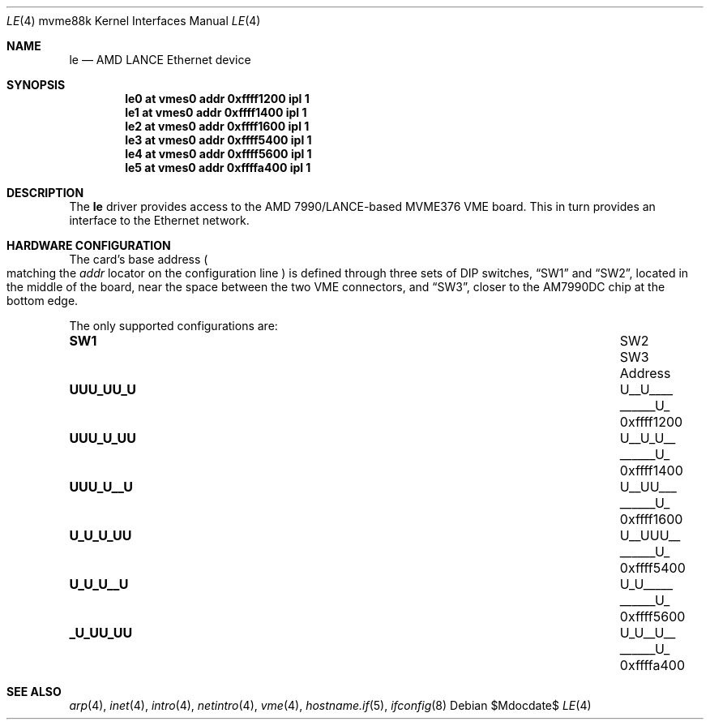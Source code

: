 .\"	$OpenBSD: le.4,v 1.7 2007/05/31 19:19:55 jmc Exp $
.\"
.\" Copyright (c) 2003 Paul Weissmann
.\" All rights reserved.
.\"
.\"
.\" Redistribution and use in source and binary forms, with or without
.\" modification, are permitted provided that the following conditions
.\" are met:
.\" 1. Redistributions of source code must retain the above copyright
.\"    notice, this list of conditions and the following disclaimer.
.\" 2. Redistributions in binary form must reproduce the above copyright
.\"    notice, this list of conditions and the following disclaimer in the
.\"    documentation and/or other materials provided with the distribution.
.\"
.\" THIS SOFTWARE IS PROVIDED BY THE REGENTS AND CONTRIBUTORS ``AS IS'' AND
.\" ANY EXPRESS OR IMPLIED WARRANTIES, INCLUDING, BUT NOT LIMITED TO, THE
.\" IMPLIED WARRANTIES OF MERCHANTABILITY AND FITNESS FOR A PARTICULAR PURPOSE
.\" ARE DISCLAIMED.  IN NO EVENT SHALL THE REGENTS OR CONTRIBUTORS BE LIABLE
.\" FOR ANY DIRECT, INDIRECT, INCIDENTAL, SPECIAL, EXEMPLARY, OR CONSEQUENTIAL
.\" DAMAGES (INCLUDING, BUT NOT LIMITED TO, PROCUREMENT OF SUBSTITUTE GOODS
.\" OR SERVICES; LOSS OF USE, DATA, OR PROFITS; OR BUSINESS INTERRUPTION)
.\" HOWEVER CAUSED AND ON ANY THEORY OF LIABILITY, WHETHER IN CONTRACT, STRICT
.\" LIABILITY, OR TORT (INCLUDING NEGLIGENCE OR OTHERWISE) ARISING IN ANY WAY
.\" OUT OF THE USE OF THIS SOFTWARE, EVEN IF ADVISED OF THE POSSIBILITY OF
.\" SUCH DAMAGE.
.\"
.Dd $Mdocdate$
.Dt LE 4 mvme88k
.Os
.Sh NAME
.Nm le
.Nd AMD LANCE Ethernet device
.Sh SYNOPSIS
.Cd "le0 at vmes0 addr 0xffff1200 ipl 1"
.Cd "le1 at vmes0 addr 0xffff1400 ipl 1"
.Cd "le2 at vmes0 addr 0xffff1600 ipl 1"
.Cd "le3 at vmes0 addr 0xffff5400 ipl 1"
.Cd "le4 at vmes0 addr 0xffff5600 ipl 1"
.Cd "le5 at vmes0 addr 0xffffa400 ipl 1"
.Sh DESCRIPTION
The
.Nm
driver provides access to the AMD 7990/LANCE-based MVME376 VME board.
This in turn provides an interface to the
.Tn Ethernet
network.
.Sh HARDWARE CONFIGURATION
The card's base address
.Po
matching the
.Em addr
locator on the configuration line
.Pc
is defined through three sets of DIP switches,
.Dq SW1
and
.Dq SW2 ,
located in the middle of the board, near the space between the two
VME connectors, and
.Dq SW3 ,
closer to the AM7990DC chip at the bottom edge.
.Pp
The only supported configurations are:
.Bl -column "xxxxxxxx" "xxxxxxxx" "xxxxxxxx" "0xffffffff"
.It Li SW1 Ta SW2 Ta SW3 Ta Address
.It " "
.It Li "UUU_UU_U" Ta "U__U____" Ta "______U_" Ta "0xffff1200"
.It Li "UUU_U_UU" Ta "U__U_U__" Ta "______U_" Ta "0xffff1400"
.It Li "UUU_U__U" Ta "U__UU___" Ta "______U_" Ta "0xffff1600"
.It Li "U_U_U_UU" Ta "U__UUU__" Ta "______U_" Ta "0xffff5400"
.It Li "U_U_U__U" Ta "U_U_____" Ta "______U_" Ta "0xffff5600"
.It Li "_U_UU_UU" Ta "U_U__U__" Ta "______U_" Ta "0xffffa400"
.El
.Sh SEE ALSO
.Xr arp 4 ,
.Xr inet 4 ,
.Xr intro 4 ,
.Xr netintro 4 ,
.Xr vme 4 ,
.Xr hostname.if 5 ,
.Xr ifconfig 8
